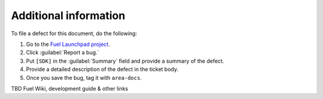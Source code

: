 .. _additional-information:

Additional information
======================

To file a defect for this document, do the following:

#. Go to the `Fuel Launchpad project <https://launchpad.net/fuel>`_.
#. Click :guilabel:`Report a bug.`
#. Put ``[SDK]`` in the :guilabel:`Summary` field and provide a summary
   of the defect.
#. Provide a detailed description of the defect in the ticket body.
#. Once you save the bug, tag it with ``area-docs``.

TBD Fuel Wiki, development guide & other links